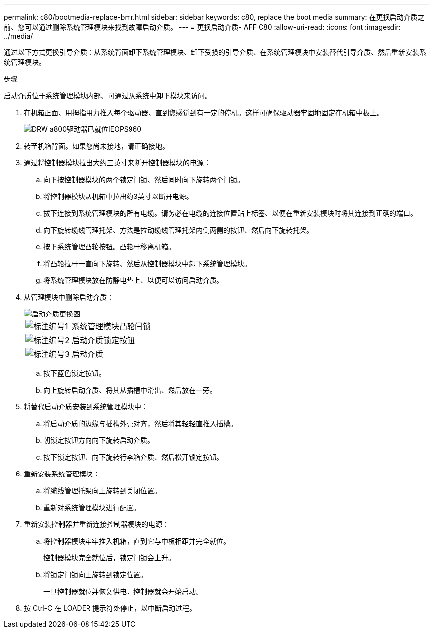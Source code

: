 ---
permalink: c80/bootmedia-replace-bmr.html 
sidebar: sidebar 
keywords: c80, replace the boot media 
summary: 在更换启动介质之前、您可以通过删除系统管理模块来找到故障启动介质。 
---
= 更换启动介质- AFF C80
:allow-uri-read: 
:icons: font
:imagesdir: ../media/


[role="lead"]
通过以下方式更换引导介质：从系统背面卸下系统管理模块、卸下受损的引导介质、在系统管理模块中安装替代引导介质、然后重新安装系统管理模块。

.步骤
启动介质位于系统管理模块内部、可通过从系统中卸下模块来访问。

. 在机箱正面、用拇指用力推入每个驱动器、直到您感觉到有一定的停机。这样可确保驱动器牢固地固定在机箱中板上。
+
image::../media/drw_a800_drive_seated_IEOPS-960.svg[DRW a800驱动器已就位IEOPS960]

. 转至机箱背面。如果您尚未接地，请正确接地。
. 通过将控制器模块拉出大约三英寸来断开控制器模块的电源：
+
.. 向下按控制器模块的两个锁定闩锁、然后同时向下旋转两个闩锁。
.. 将控制器模块从机箱中拉出约3英寸以断开电源。
.. 拔下连接到系统管理模块的所有电缆。请务必在电缆的连接位置贴上标签、以便在重新安装模块时将其连接到正确的端口。
.. 向下旋转缆线管理托架、方法是拉动缆线管理托架内侧两侧的按钮、然后向下旋转托架。
.. 按下系统管理凸轮按钮。凸轮杆移离机箱。
.. 将凸轮拉杆一直向下旋转、然后从控制器模块中卸下系统管理模块。
.. 将系统管理模块放在防静电垫上、以便可以访问启动介质。


. 从管理模块中删除启动介质：
+
image::../media/drw_a70-90_boot_media_remove_replace_ieops-1367.svg[启动介质更换图]

+
[cols="1,4"]
|===


 a| 
image::../media/icon_round_1.png[标注编号1]
 a| 
系统管理模块凸轮闩锁



 a| 
image::../media/icon_round_2.png[标注编号2]
 a| 
启动介质锁定按钮



 a| 
image::../media/icon_round_3.png[标注编号3]
 a| 
启动介质

|===
+
.. 按下蓝色锁定按钮。
.. 向上旋转启动介质、将其从插槽中滑出、然后放在一旁。


. 将替代启动介质安装到系统管理模块中：
+
.. 将启动介质的边缘与插槽外壳对齐，然后将其轻轻直推入插槽。
.. 朝锁定按钮方向向下旋转启动介质。
.. 按下锁定按钮、向下旋转行李箱介质、然后松开锁定按钮。


. 重新安装系统管理模块：
+
.. 将缆线管理托架向上旋转到关闭位置。
.. 重新对系统管理模块进行配置。


. 重新安装控制器并重新连接控制器模块的电源：
+
.. 将控制器模块牢牢推入机箱，直到它与中板相距并完全就位。
+
控制器模块完全就位后，锁定闩锁会上升。

.. 将锁定闩锁向上旋转到锁定位置。
+
一旦控制器就位并恢复供电、控制器就会开始启动。



. 按 Ctrl-C 在 LOADER 提示符处停止，以中断启动过程。

